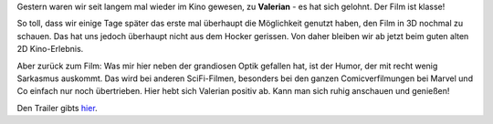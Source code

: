 .. title: Gleich zwei mal im Kino: Valerian
.. slug: gleich-zwei-mal-im-kino-valerian
.. date: 2017-07-23 21:09:21 UTC+01:00
.. tags: Kino, ScienceFiction, Film, Freizeit
.. category: Film
.. link: 
.. description: 
.. type: text

Gestern waren wir seit langem mal wieder im Kino gewesen, zu
**Valerian** - es hat sich gelohnt. Der Film ist klasse!

So toll, dass wir einige Tage später das erste mal überhaupt die
Möglichkeit genutzt haben, den Film in 3D nochmal zu schauen. Das hat
uns jedoch überhaupt nicht aus dem Hocker gerissen. Von daher bleiben
wir ab jetzt beim guten alten 2D Kino-Erlebnis.

Aber zurück zum Film: Was mir hier neben der grandiosen Optik gefallen
hat, ist der Humor, der mit recht wenig Sarkasmus auskommt. Das wird bei
anderen SciFi-Filmen, besonders bei den ganzen Comicverfilmungen bei
Marvel und Co einfach nur noch übertrieben. Hier hebt sich Valerian
positiv ab. Kann man sich ruhig anschauen und genießen!

Den Trailer gibts hier_.

.. _hier: https://www.youtube.com/watch?v=K8kFeUp3TG4

